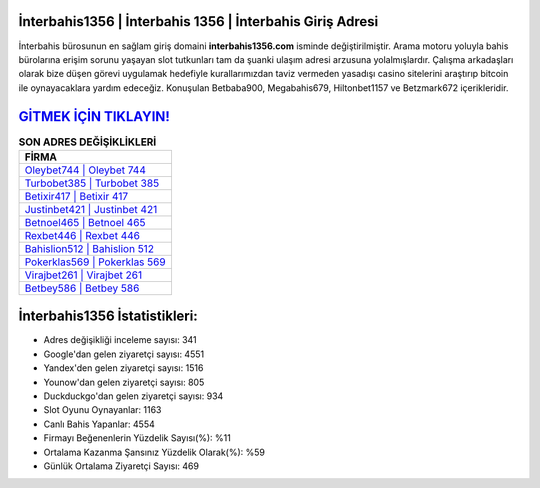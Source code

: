 ﻿İnterbahis1356 | İnterbahis 1356 | İnterbahis Giriş Adresi
===================================

.. image:: images/interbahis-giris.jpg
   :width: 600
   
İnterbahis bürosunun en sağlam giriş domaini **interbahis1356.com** isminde değiştirilmiştir. Arama motoru yoluyla bahis bürolarına erişim sorunu yaşayan slot tutkunları tam da şuanki ulaşım adresi arzusuna yolalmışlardır. Çalışma arkadaşları olarak bize düşen görevi uygulamak hedefiyle kurallarımızdan taviz vermeden yasadışı casino sitelerini araştırıp bitcoin ile oynayacaklara yardım edeceğiz. Konuşulan Betbaba900, Megabahis679, Hiltonbet1157 ve Betzmark672 içerikleridir.

`GİTMEK İÇİN TIKLAYIN! <https://uclck.me/gonow>`_
==============

.. list-table:: **SON ADRES DEĞİŞİKLİKLERİ**
   :widths: 100
   :header-rows: 1

   * - FİRMA
   * - `Oleybet744 | Oleybet 744 <oleybet744-oleybet-744-oleybet-giris-adresi.html>`_
   * - `Turbobet385 | Turbobet 385 <turbobet385-turbobet-385-turbobet-giris-adresi.html>`_
   * - `Betixir417 | Betixir 417 <betixir417-betixir-417-betixir-giris-adresi.html>`_	 
   * - `Justinbet421 | Justinbet 421 <justinbet421-justinbet-421-justinbet-giris-adresi.html>`_	 
   * - `Betnoel465 | Betnoel 465 <betnoel465-betnoel-465-betnoel-giris-adresi.html>`_ 
   * - `Rexbet446 | Rexbet 446 <rexbet446-rexbet-446-rexbet-giris-adresi.html>`_
   * - `Bahislion512 | Bahislion 512 <bahislion512-bahislion-512-bahislion-giris-adresi.html>`_	 
   * - `Pokerklas569 | Pokerklas 569 <pokerklas569-pokerklas-569-pokerklas-giris-adresi.html>`_
   * - `Virajbet261 | Virajbet 261 <virajbet261-virajbet-261-virajbet-giris-adresi.html>`_
   * - `Betbey586 | Betbey 586 <betbey586-betbey-586-betbey-giris-adresi.html>`_
	 
İnterbahis1356 İstatistikleri:
===================================	 
* Adres değişikliği inceleme sayısı: 341
* Google'dan gelen ziyaretçi sayısı: 4551
* Yandex'den gelen ziyaretçi sayısı: 1516
* Younow'dan gelen ziyaretçi sayısı: 805
* Duckduckgo'dan gelen ziyaretçi sayısı: 934
* Slot Oyunu Oynayanlar: 1163
* Canlı Bahis Yapanlar: 4554
* Firmayı Beğenenlerin Yüzdelik Sayısı(%): %11
* Ortalama Kazanma Şansınız Yüzdelik Olarak(%): %59
* Günlük Ortalama Ziyaretçi Sayısı: 469
